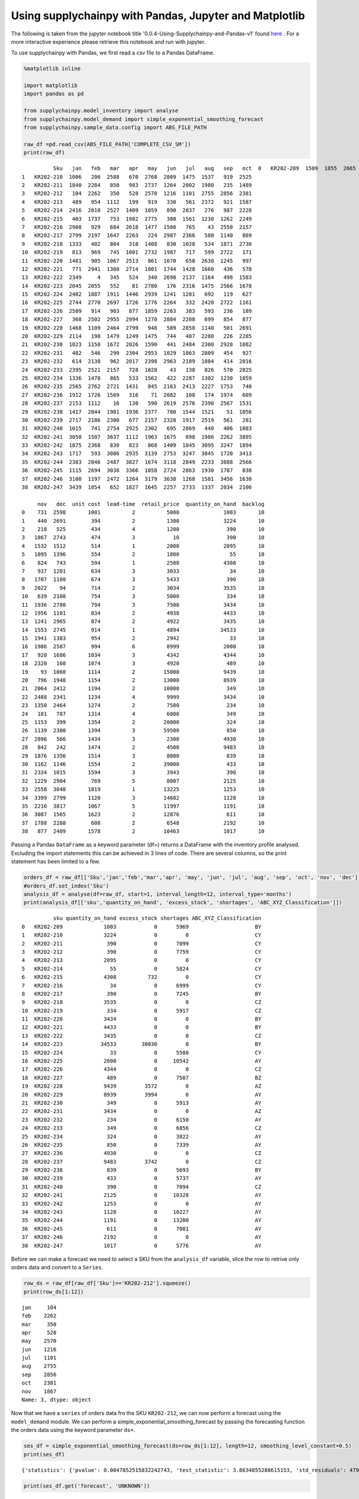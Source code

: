 .. _demand:

Using supplychainpy with Pandas, Jupyter and Matplotlib
=======================================================

The following is taken from the jupyter notebook title '0.0.4-Using-Supplychainpy-and-Pandas-v1' found `here <https://github.com/KevinFasusi/supplychainpy_notebooks>`_ .
For a more interactive experience please retrieve this notebook and run with jupyter.

To use supplychainpy with Pandas, we first read a csv file to a Pandas DataFrame.

.. code:: python

    %matplotlib inline

    import matplotlib
    import pandas as pd

    from supplychainpy.model_inventory import analyse
    from supplychainpy.model_demand import simple_exponential_smoothing_forecast
    from supplychainpy.sample_data.config import ABS_FILE_PATH

    raw_df =pd.read_csv(ABS_FILE_PATH['COMPLETE_CSV_SM'])
    print(raw_df)


.. parsed-literal::

              Sku   jan   feb   mar   apr   may   jun   jul   aug   sep   oct  \
    0   KR202-209  1509  1855  2665  1841  1231  2598  1988  1988  2927  2707
    1   KR202-210  1006   206  2588   670  2768  2809  1475  1537   919  2525
    2   KR202-211  1840  2284   850   983  2737  1264  2002  1980   235  1489
    3   KR202-212   104  2262   350   528  2570  1216  1101  2755  2856  2381
    4   KR202-213   489   954  1112   199   919   330   561  2372   921  1587
    5   KR202-214  2416  2010  2527  1409  1059   890  2837   276   987  2228
    6   KR202-215   403  1737   753  1982  2775   380  1561  1230  1262  2249
    7   KR202-216  2908   929   684  2618  1477  1508   765    43  2550  2157
    8   KR202-217  2799  2197  1647  2263   224  2987  2366   588  1140   869
    9   KR202-218  1333   402   804   318  1408   830  1028   534  1871  2730
    10  KR202-219   813   969   745  1001  2732  1987   717   599  2722   171
    11  KR202-220  1481   905  1067  2513   861  1670   650  2630  1245   997
    12  KR202-221   771  2941  1360  2714  1801  1744  1428  1660   436   578
    13  KR202-222  2349     4   345   524   340  2698  2137  1164   498  1583
    14  KR202-223  2045  2055   552    81  2780   176  2316  1475  2566  1678
    15  KR202-224  2482  1887  1911  1446  2939  1241  1281   692   119   627
    16  KR202-225  2744  2770  2697  1726  1776  2264   332  2420  2722  1161
    17  KR202-226  2509   914   903   877  1859  2263   383   593   236   189
    18  KR202-227   368  2502  2955  2994  1270  2884  2208   699   854   877
    19  KR202-228  1468  1109  2464  2799   948   589  2858  1140   501  2691
    20  KR202-229  2114   198  1479  1249  1475   744   407  2280   226  2285
    21  KR202-230  1023  1150  1672  2026  1590   441  2484  2300  2928  1082
    22  KR202-231   482   546   299  2304  2953  1029  1863  2809   454   927
    23  KR202-232   614  2138   962  2017  2398  2963  2189  1804   414  2016
    24  KR202-233  2395  2521  2157   728  1028    43   138   826   570  2825
    25  KR202-234  1336  1478   865   533  1562   422  2287  1302  1230  1059
    26  KR202-235  2565  2762  2721  1431   845  2163  2413  2227  1753   740
    27  KR202-236  1912  1726  1569   316    71  2082   108   174  1974   609
    28  KR202-237  2153  1112    16   130   590  2619  2576  2390  2567  1531
    29  KR202-238  1417  2044  1981  1936  2377   780  1544  1521    51  1056
    30  KR202-239  2717  2186  2300   677  2157  2328  1917  2519   561   281
    31  KR202-240  1015   741  2754  2925  2302   695  2869   440   406  1083
    32  KR202-241  3050  1507  3637  1112  1963  1675   898  1986  2262  3895
    33  KR202-242  1875  2368   830   823   868  1409  1845  3095  3247  1894
    34  KR202-243  1717   593  3006  2935  3139  2753  3247  3845  1720  3413
    35  KR202-244  2383  2046  2487  3827  1674  3118  2849  2233  3888  2566
    36  KR202-245  1115  2694  3038  3366  1058  2724  2863  1930  1787   838
    37  KR202-246  3108  1197  2472  1264  3179  3638  1268  1581  3456  1630
    38  KR202-247  3439  1854   652  1827  1645  2257  2733  1337  2034  2106

         nov   dec  unit cost  lead-time  retail_price  quantity_on_hand  backlog
    0    731  2598       1001          2          5000              1003       10
    1    440  2691        394          2          1300              3224       10
    2    218   525        434          4          1200               390       10
    3   1867  2743        474          3            10               390       10
    4   1532  1512        514          1          2000              2095       10
    5   1095  1396        554          2          1800                55       10
    6    824   743        594          1          2500              4308       10
    7    937  1201        634          3          3033                34       10
    8   1707  1180        674          3          5433               390       10
    9   2022    94        714          2          3034              3535       10
    10   639  2108        754          3          5000               334       10
    11  1936  2780        794          3          7500              3434       10
    12  1956  1101        834          2          4938              4433       10
    13  1241  2965        874          2          4922              3435       10
    14  1553  2745        914          1          4894             34533       10
    15  1941  1383        954          2          2942                33       10
    16  1986  2587        994          6          8999              2000       10
    17   920  1686       1034          3          4342              4344       10
    18  2320   160       1074          3          4920               489       10
    19    93  1060       1114          2         15000              9439       10
    20   796  1948       1154          2         13000              8939       10
    21  2064  2412       1194          2         10000               349       10
    22  2488  2341       1234          4          9999              3434       10
    23  1350  2464       1274          2          7500               234       10
    24   181   787       1314          4          6000               349       10
    25  1153   399       1354          2         20000               324       10
    26  1139  2300       1394          3         59500               850       10
    27  2896   566       1434          3          2300              4930       10
    28   842   242       1474          2          4500              9483       10
    29  1876  1356       1514          3          8000               839       10
    30  1162  1146       1554          2         39000               433       10
    31  2334  1015       1594          3          3943               390       10
    32  1229  2904        769          5          8007              2125       10
    33  2558  3048       1819          1         13225              1253       10
    34  3399  2799       1120          3         14682              1128       10
    35  2216  3817       1067          5         11997              1191       10
    36  3087  1565       1623          2         12876               611       10
    37  1788  2288        608          2          6548              2192       10
    38   877  2409       1578          2         10463              1017       10


Passing a Pandas ``DataFrame`` as a keyword parameter (df=) returns a
DataFrame with the inventory profile analysed. Excluding the import
statements this can be achieved in 3 lines of code. There are several
columns, so the print statement has been limited to a few.

.. code:: python

    orders_df = raw_df[['Sku','jan','feb','mar','apr', 'may', 'jun', 'jul', 'aug', 'sep', 'oct', 'nov', 'dec']]
    #orders_df.set_index('Sku')
    analysis_df = analyse(df=raw_df, start=1, interval_length=12, interval_type='months')
    print(analysis_df[['sku','quantity_on_hand', 'excess_stock', 'shortages', 'ABC_XYZ_Classification']])


.. parsed-literal::

              sku quantity_on_hand excess_stock shortages ABC_XYZ_Classification
    0   KR202-209             1003            0      5969                     BY
    1   KR202-210             3224            0         0                     CY
    2   KR202-211              390            0      7099                     CY
    3   KR202-212              390            0      7759                     CY
    4   KR202-213             2095            0         0                     CY
    5   KR202-214               55            0      5824                     CY
    6   KR202-215             4308          732         0                     CY
    7   KR202-216               34            0      6999                     CY
    8   KR202-217              390            0      7245                     BY
    9   KR202-218             3535            0         0                     CZ
    10  KR202-219              334            0      5917                     CZ
    11  KR202-220             3434            0         0                     BY
    12  KR202-221             4433            0         0                     BY
    13  KR202-222             3435            0         0                     CZ
    14  KR202-223            34533        30030         0                     BY
    15  KR202-224               33            0      5580                     CY
    16  KR202-225             2000            0     10542                     AY
    17  KR202-226             4344            0         0                     CZ
    18  KR202-227              489            0      7587                     BZ
    19  KR202-228             9439         3572         0                     AZ
    20  KR202-229             8939         3994         0                     AY
    21  KR202-230              349            0      5913                     AY
    22  KR202-231             3434            0         0                     AZ
    23  KR202-232              234            0      6150                     AY
    24  KR202-233              349            0      6856                     CZ
    25  KR202-234              324            0      3822                     AY
    26  KR202-235              850            0      7339                     AY
    27  KR202-236             4930            0         0                     CZ
    28  KR202-237             9483         3742         0                     CZ
    29  KR202-238              839            0      5693                     BY
    30  KR202-239              433            0      5737                     AY
    31  KR202-240              390            0      7094                     CZ
    32  KR202-241             2125            0     10328                     AY
    33  KR202-242             1253            0         0                     AY
    34  KR202-243             1128            0     10227                     AY
    35  KR202-244             1191            0     13200                     AY
    36  KR202-245              611            0      7081                     AY
    37  KR202-246             2192            0         0                     AY
    38  KR202-247             1017            0      5776                     AY


Before we can make a forecast we need to select a SKU from the
``analysis_df`` variable, slice the row to retrive only orders data and
convert to a ``Series``.

.. code:: python

    row_ds = raw_df[raw_df['Sku']=='KR202-212'].squeeze()
    print(row_ds[1:12])


.. parsed-literal::

    jan     104
    feb    2262
    mar     350
    apr     528
    may    2570
    jun    1216
    jul    1101
    aug    2755
    sep    2856
    oct    2381
    nov    1867
    Name: 3, dtype: object


Now that we have a ``series`` of orders data fro the SKU ``KR202-212``,
we can now perform a forecast using the ``model_demand`` module. We can
perform a simple\_exponential\_smoothing\_forecast by passing the
forecasting function the orders data using the keyword parameter
``ds=``.

.. code:: python

    ses_df = simple_exponential_smoothing_forecast(ds=row_ds[1:12], length=12, smoothing_level_constant=0.5)
    print(ses_df)


.. parsed-literal::

    {'statistics': {'pvalue': 0.0047852515832242743, 'test_statistic': 3.8634855288615153, 'std_residuals': 4793.7283216530095, 'intercept': 377.59999999999991, 'trend': True, 'slope': 224.4909090909091, 'slope_standard_error': 58.105797838218294}, 'alpha': 0.5, 'forecast_breakdown': [{'squared_error': 2345353.024793389, 'alpha': 0.5, 'demand': 104, 'one_step_forecast': 1635.4545454545455, 't': 1, 'level_estimates': 869.72727272727275, 'forecast_error': -1531.4545454545455}, {'squared_error': 1938423.3471074379, 'alpha': 0.5, 'demand': 2262, 'one_step_forecast': 869.72727272727275, 't': 2, 'level_estimates': 1565.8636363636365, 'forecast_error': 1392.2727272727273}, {'squared_error': 1478324.3822314052, 'alpha': 0.5, 'demand': 350, 'one_step_forecast': 1565.8636363636365, 't': 3, 'level_estimates': 957.93181818181824, 'forecast_error': -1215.8636363636365}, {'squared_error': 184841.36828512402, 'alpha': 0.5, 'demand': 528, 'one_step_forecast': 957.93181818181824, 't': 4, 'level_estimates': 742.96590909090912, 'forecast_error': -429.93181818181824}, {'squared_error': 3338053.5693440083, 'alpha': 0.5, 'demand': 2570, 'one_step_forecast': 742.96590909090912, 't': 5, 'level_estimates': 1656.4829545454545, 'forecast_error': 1827.034090909091}, {'squared_error': 194025.23324509294, 'alpha': 0.5, 'demand': 1216, 'one_step_forecast': 1656.4829545454545, 't': 6, 'level_estimates': 1436.2414772727273, 'forecast_error': -440.4829545454545}, {'squared_error': 112386.84808400051, 'alpha': 0.5, 'demand': 1101, 'one_step_forecast': 1436.2414772727273, 't': 7, 'level_estimates': 1268.6207386363635, 'forecast_error': -335.24147727272725}, {'squared_error': 2209323.3086119094, 'alpha': 0.5, 'demand': 2755, 'one_step_forecast': 1268.6207386363635, 't': 8, 'level_estimates': 2011.8103693181818, 'forecast_error': 1486.3792613636365}, {'squared_error': 712656.13255070464, 'alpha': 0.5, 'demand': 2856, 'one_step_forecast': 2011.8103693181818, 't': 9, 'level_estimates': 2433.905184659091, 'forecast_error': 844.18963068181824}, {'squared_error': 2798.9585638125168, 'alpha': 0.5, 'demand': 2381, 'one_step_forecast': 2433.905184659091, 't': 10, 'level_estimates': 2407.4525923295455, 'forecast_error': -52.905184659090992}, {'squared_error': 292089.0045557259, 'alpha': 0.5, 'demand': 1867, 'one_step_forecast': 2407.4525923295455, 't': 11, 'level_estimates': 2137.226296164773, 'forecast_error': -540.4525923295455}], 'mape': 100.69830747447692, 'forecast': [2137.226296164773, 2137.226296164773, 2137.226296164773, 2137.226296164773, 2137.226296164773]}


.. code:: python

    print(ses_df.get('forecast', 'UNKNOWN'))


.. parsed-literal::

    [2137.226296164773, 2137.226296164773, 2137.226296164773, 2137.226296164773, 2137.226296164773]


If we check the statistcs for the forecast we can see whether there is a
linear trend and subsequently if the forecast is useful.

.. code:: python

    print(ses_df.get('statistics', 'UNKNOWN'),'\n mape: {}'.format(ses_df.get('mape', 'UNKNOWN')))


.. parsed-literal::

    {'pvalue': 0.0047852515832242743, 'test_statistic': 3.8634855288615153, 'std_residuals': 4793.7283216530095, 'intercept': 377.59999999999991, 'trend': True, 'slope': 224.4909090909091, 'slope_standard_error': 58.105797838218294}
     mape: 100.69830747447692


The breakdown of the forecast is also returned with the ``forecast`` and
``statistics``.

.. code:: python

    print(ses_df.get('forecast_breakdown', 'UNKNOWN'))


.. parsed-literal::

    [{'squared_error': 2345353.024793389, 'alpha': 0.5, 'demand': 104, 'one_step_forecast': 1635.4545454545455, 't': 1, 'level_estimates': 869.72727272727275, 'forecast_error': -1531.4545454545455}, {'squared_error': 1938423.3471074379, 'alpha': 0.5, 'demand': 2262, 'one_step_forecast': 869.72727272727275, 't': 2, 'level_estimates': 1565.8636363636365, 'forecast_error': 1392.2727272727273}, {'squared_error': 1478324.3822314052, 'alpha': 0.5, 'demand': 350, 'one_step_forecast': 1565.8636363636365, 't': 3, 'level_estimates': 957.93181818181824, 'forecast_error': -1215.8636363636365}, {'squared_error': 184841.36828512402, 'alpha': 0.5, 'demand': 528, 'one_step_forecast': 957.93181818181824, 't': 4, 'level_estimates': 742.96590909090912, 'forecast_error': -429.93181818181824}, {'squared_error': 3338053.5693440083, 'alpha': 0.5, 'demand': 2570, 'one_step_forecast': 742.96590909090912, 't': 5, 'level_estimates': 1656.4829545454545, 'forecast_error': 1827.034090909091}, {'squared_error': 194025.23324509294, 'alpha': 0.5, 'demand': 1216, 'one_step_forecast': 1656.4829545454545, 't': 6, 'level_estimates': 1436.2414772727273, 'forecast_error': -440.4829545454545}, {'squared_error': 112386.84808400051, 'alpha': 0.5, 'demand': 1101, 'one_step_forecast': 1436.2414772727273, 't': 7, 'level_estimates': 1268.6207386363635, 'forecast_error': -335.24147727272725}, {'squared_error': 2209323.3086119094, 'alpha': 0.5, 'demand': 2755, 'one_step_forecast': 1268.6207386363635, 't': 8, 'level_estimates': 2011.8103693181818, 'forecast_error': 1486.3792613636365}, {'squared_error': 712656.13255070464, 'alpha': 0.5, 'demand': 2856, 'one_step_forecast': 2011.8103693181818, 't': 9, 'level_estimates': 2433.905184659091, 'forecast_error': 844.18963068181824}, {'squared_error': 2798.9585638125168, 'alpha': 0.5, 'demand': 2381, 'one_step_forecast': 2433.905184659091, 't': 10, 'level_estimates': 2407.4525923295455, 'forecast_error': -52.905184659090992}, {'squared_error': 292089.0045557259, 'alpha': 0.5, 'demand': 1867, 'one_step_forecast': 2407.4525923295455, 't': 11, 'level_estimates': 2137.226296164773, 'forecast_error': -540.4525923295455}]


We can convert the ``forecast_breakdown`` back into a ``DataFrame``.

.. code:: python

    forecast_breakdown_df = pd.DataFrame(ses_df.get('forecast_breakdown', 'UNKNOWN'))
    print(forecast_breakdown_df)


.. parsed-literal::

        alpha  demand  forecast_error  level_estimates  one_step_forecast  \
    0     0.5     104    -1531.454545       869.727273        1635.454545
    1     0.5    2262     1392.272727      1565.863636         869.727273
    2     0.5     350    -1215.863636       957.931818        1565.863636
    3     0.5     528     -429.931818       742.965909         957.931818
    4     0.5    2570     1827.034091      1656.482955         742.965909
    5     0.5    1216     -440.482955      1436.241477        1656.482955
    6     0.5    1101     -335.241477      1268.620739        1436.241477
    7     0.5    2755     1486.379261      2011.810369        1268.620739
    8     0.5    2856      844.189631      2433.905185        2011.810369
    9     0.5    2381      -52.905185      2407.452592        2433.905185
    10    0.5    1867     -540.452592      2137.226296        2407.452592

        squared_error   t
    0    2.345353e+06   1
    1    1.938423e+06   2
    2    1.478324e+06   3
    3    1.848414e+05   4
    4    3.338054e+06   5
    5    1.940252e+05   6
    6    1.123868e+05   7
    7    2.209323e+06   8
    8    7.126561e+05   9
    9    2.798959e+03  10
    10   2.920890e+05  11


Let's look at the ``demand`` and the ``one_step_forecast`` in a chart.

.. code:: python

    forecast_breakdown_df.plot(x='t', y=['one_step_forecast','demand'])




.. parsed-literal::

    <matplotlib.axes._subplots.AxesSubplot at 0x10e1be400>




.. image:: image1.png


Using ``y = mx + c`` we can also create the data points for the
regression line.

.. code:: python

    regression = {'regression': [(ses_df.get('statistics')['slope']* i ) + ses_df.get('statistics')['intercept'] for i in range(1,12)]}
    print(regression)


.. parsed-literal::

    {'regression': [602.09090909090901, 826.58181818181811, 1051.0727272727272, 1275.5636363636363, 1500.0545454545454, 1724.5454545454545, 1949.0363636363636, 2173.5272727272727, 2398.0181818181818, 2622.5090909090909, 2847.0]}


We can add the regression data points to the forecast breakdwn
DataFrame.

.. code:: python

    forecast_breakdown_df['regression'] = regression.get('regression')
    print(forecast_breakdown_df)


.. parsed-literal::

        alpha  demand  forecast_error  level_estimates  one_step_forecast  \
    0     0.5     104    -1531.454545       869.727273        1635.454545
    1     0.5    2262     1392.272727      1565.863636         869.727273
    2     0.5     350    -1215.863636       957.931818        1565.863636
    3     0.5     528     -429.931818       742.965909         957.931818
    4     0.5    2570     1827.034091      1656.482955         742.965909
    5     0.5    1216     -440.482955      1436.241477        1656.482955
    6     0.5    1101     -335.241477      1268.620739        1436.241477
    7     0.5    2755     1486.379261      2011.810369        1268.620739
    8     0.5    2856      844.189631      2433.905185        2011.810369
    9     0.5    2381      -52.905185      2407.452592        2433.905185
    10    0.5    1867     -540.452592      2137.226296        2407.452592

        squared_error   t   regression
    0    2.345353e+06   1   602.090909
    1    1.938423e+06   2   826.581818
    2    1.478324e+06   3  1051.072727
    3    1.848414e+05   4  1275.563636
    4    3.338054e+06   5  1500.054545
    5    1.940252e+05   6  1724.545455
    6    1.123868e+05   7  1949.036364
    7    2.209323e+06   8  2173.527273
    8    7.126561e+05   9  2398.018182
    9    2.798959e+03  10  2622.509091
    10   2.920890e+05  11  2847.000000


.. code:: python

    forecast_breakdown_df.plot(x='t', y=['one_step_forecast','demand', 'regression'])




.. parsed-literal::

    <matplotlib.axes._subplots.AxesSubplot at 0x110a83b38>




.. image:: image2.png


We have a choice now, we can use another alpha and repeat the analysis
to reduce the Standard Error or use supplychainpy's ``optimise=True``
parameter to use an evolutionary algorithm and get closer to an optimal
solution.

.. code:: python

    opt_ses_df = simple_exponential_smoothing_forecast(ds=row_ds[1:12], length=12, smoothing_level_constant=0.4,optimise=True)
    print(opt_ses_df)


.. parsed-literal::

    {'statistics': {'pvalue': 0.0047852515832242743, 'test_statistic': 3.8634855288615153, 'std_residuals': 4793.7283216530095, 'intercept': 377.59999999999991, 'trend': True, 'slope': 224.4909090909091, 'slope_standard_error': 58.105797838218294}, 'optimal_alpha': 0.006889829296806371, 'mape': 209.37388042679993, 'standard_error': 1097.3575476759161, 'forecast_breakdown': [{'squared_error': 2345353.024793389, 'alpha': 0.006889829296806371, 'demand': 104, 'one_step_forecast': 1635.4545454545455, 't': 1, 'level_estimates': 1624.9030850605454, 'forecast_error': -1531.4545454545455}, {'squared_error': 405892.47902537062, 'alpha': 0.006889829296806371, 'demand': 2262, 'one_step_forecast': 1624.9030850605454, 't': 2, 'level_estimates': 1629.2925740500002, 'forecast_error': 637.09691493945456}, {'squared_error': 1636589.4900194753, 'alpha': 0.006889829296806371, 'demand': 350, 'one_step_forecast': 1629.2925740500002, 't': 3, 'level_estimates': 1620.4784665941236, 'forecast_error': -1279.2925740500002}, {'squared_error': 1193509.1999718475, 'alpha': 0.006889829296806371, 'demand': 528, 'one_step_forecast': 1620.4784665941236, 't': 4, 'level_estimates': 1612.9514764488533, 'forecast_error': -1092.4784665941236}, {'squared_error': 915941.87643142976, 'alpha': 0.006889829296806371, 'demand': 2570, 'one_step_forecast': 1612.9514764488533, 't': 5, 'level_estimates': 1619.5453774048813, 'forecast_error': 957.04852355114667}, {'squared_error': 162848.87162484805, 'alpha': 0.006889829296806371, 'demand': 1216, 'one_step_forecast': 1619.5453774048813, 't': 6, 'level_estimates': 1616.7650186410463, 'forecast_error': -403.54537740488126}, {'squared_error': 266013.5544537988, 'alpha': 0.006889829296806371, 'demand': 1101, 'one_step_forecast': 1616.7650186410463, 't': 7, 'level_estimates': 1613.2114857053452, 'forecast_error': -515.76501864104625}, {'squared_error': 1303681.0113751951, 'alpha': 0.006889829296806371, 'demand': 2755, 'one_step_forecast': 1613.2114857053452, 't': 8, 'level_estimates': 1621.0782136618895, 'forecast_error': 1141.7885142946548}, {'squared_error': 1525031.8183725097, 'alpha': 0.006889829296806371, 'demand': 2856, 'one_step_forecast': 1621.0782136618895, 't': 9, 'level_estimates': 1629.5866139646664, 'forecast_error': 1234.9217863381105}, {'squared_error': 564622.07671308529, 'alpha': 0.006889829296806371, 'demand': 2381, 'one_step_forecast': 1629.5866139646664, 't': 10, 'level_estimates': 1634.7637239257851, 'forecast_error': 751.41338603533359}, {'squared_error': 53933.687924818943, 'alpha': 0.006889829296806371, 'demand': 1867, 'one_step_forecast': 1634.7637239257851, 't': 11, 'level_estimates': 1636.3637922244625, 'forecast_error': 232.23627607421486}], 'forecast': [1636.3637922244625, 1636.3637922244625, 1636.3637922244625, 1636.3637922244625, 1636.3637922244625]}


.. code:: python

    print(opt_ses_df.get('statistics', 'UNKNOWN'),'\n mape: {}'.format(opt_ses_df.get('mape', 'UNKNOWN')))


.. parsed-literal::

    {'pvalue': 0.0047852515832242743, 'test_statistic': 3.8634855288615153, 'std_residuals': 4793.7283216530095, 'intercept': 377.59999999999991, 'trend': True, 'slope': 224.4909090909091, 'slope_standard_error': 58.105797838218294}
     mape: 209.37388042679993


.. code:: python

    print(opt_ses_df.get('forecast', 'UNKNOWN'))


.. parsed-literal::

    [1636.3637922244625, 1636.3637922244625, 1636.3637922244625, 1636.3637922244625, 1636.3637922244625]


.. code:: python

    optimised_regression = {'regression': [(opt_ses_df.get('statistics')['slope']* i ) + opt_ses_df.get('statistics')['intercept'] for i in range(1,12)]}
    print(optimised_regression)


.. parsed-literal::

    {'regression': [602.09090909090901, 826.58181818181811, 1051.0727272727272, 1275.5636363636363, 1500.0545454545454, 1724.5454545454545, 1949.0363636363636, 2173.5272727272727, 2398.0181818181818, 2622.5090909090909, 2847.0]}


.. code:: python

    opt_forecast_breakdown_df = pd.DataFrame(opt_ses_df.get('forecast_breakdown', 'UNKNOWN'))

We can compare the ``MAPE`` of our previous forecast with the optimised
simple exponential smoothing forecast to see which is a better forecast.

.. code:: python

    opt_forecast_breakdown_df['regression'] = optimised_regression.get('regression')
    print(opt_forecast_breakdown_df)


.. parsed-literal::

          alpha  demand  forecast_error  level_estimates  one_step_forecast  \
    0   0.00689     104    -1531.454545      1624.903085        1635.454545
    1   0.00689    2262      637.096915      1629.292574        1624.903085
    2   0.00689     350    -1279.292574      1620.478467        1629.292574
    3   0.00689     528    -1092.478467      1612.951476        1620.478467
    4   0.00689    2570      957.048524      1619.545377        1612.951476
    5   0.00689    1216     -403.545377      1616.765019        1619.545377
    6   0.00689    1101     -515.765019      1613.211486        1616.765019
    7   0.00689    2755     1141.788514      1621.078214        1613.211486
    8   0.00689    2856     1234.921786      1629.586614        1621.078214
    9   0.00689    2381      751.413386      1634.763724        1629.586614
    10  0.00689    1867      232.236276      1636.363792        1634.763724

        squared_error   t   regression
    0    2.345353e+06   1   602.090909
    1    4.058925e+05   2   826.581818
    2    1.636589e+06   3  1051.072727
    3    1.193509e+06   4  1275.563636
    4    9.159419e+05   5  1500.054545
    5    1.628489e+05   6  1724.545455
    6    2.660136e+05   7  1949.036364
    7    1.303681e+06   8  2173.527273
    8    1.525032e+06   9  2398.018182
    9    5.646221e+05  10  2622.509091
    10   5.393369e+04  11  2847.000000


.. code:: python

    opt_forecast_breakdown_df.plot(x='t', y=['one_step_forecast','demand', 'regression'])




.. parsed-literal::

    <matplotlib.axes._subplots.AxesSubplot at 0x110a98f98>




.. image:: image3.png

